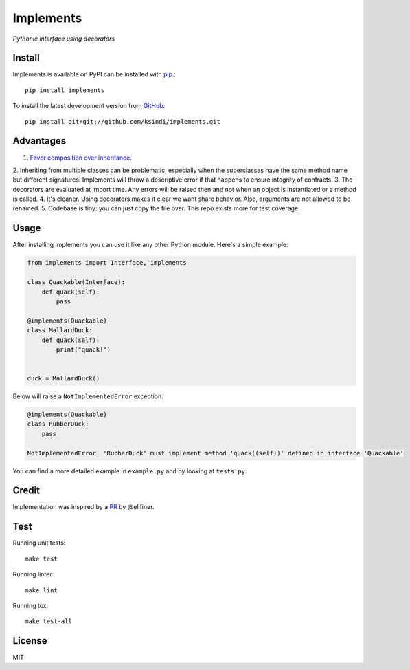 Implements
==========

.. image:: https://img.shields.io/travis/ksindi/ksindi/implements/master.svg
    :target: https://travis-ci.org/ksindi/ksindi/implements
    :alt: Linux and MacOS Build Status
.. image:: https://readthedocs.org/projects/implements/badge/?version=latest
    :target: http://implements.readthedocs.io
    :alt: Documentation Build Status
.. image:: https://img.shields.io/pypi/v/implements.svg
    :target: https://pypi.python.org/pypi/implements
    :alt: PyPI Version

*Pythonic interface using decorators*

Install
-------

Implements is available on PyPI can be installed with `pip <https://pip.pypa.io>`_.::

    pip install implements

To install the latest development version from `GitHub <https://github.com/ksindi/implements>`_::

    pip install git+git://github.com/ksindi/implements.git

Advantages
----------

1. `Favor composition over inheritance <https://en.wikipedia.org/wiki/Composition_over_inheritance>`_.
2. Inheriting from multiple classes can be problematic, especially when the
superclasses have the same method name but different signatures. Implements will
throw a descriptive error if that happens to ensure integrity of contracts.
3. The decorators are evaluated at import time. Any errors will be raised then
and not when an object is instantiated or a method is called.
4. It's cleaner. Using decorators makes it clear we want share behavior. Also,
arguments are not allowed to be renamed.
5. Codebase is tiny: you can just copy the file over. This repo exists
more for test coverage.

Usage
-----

After installing Implements you can use it like any other Python module.
Here's a simple example:

.. code-block:: python

    from implements import Interface, implements

    class Quackable(Interface):
        def quack(self):
            pass

    @implements(Quackable)
    class MallardDuck:
        def quack(self):
            print("quack!")


    duck = MallardDuck()

Below will raise a ``NotImplementedError`` exception:

.. code-block:: python

    @implements(Quackable)
    class RubberDuck:
        pass

    NotImplementedError: 'RubberDuck' must implement method 'quack((self))' defined in interface 'Quackable'

You can find a more detailed example in ``example.py`` and by looking at ``tests.py``.

Credit
------

Implementation was inspired by a `PR <https://github.com/pmatiello/python-interface/pull/1/files>`_ by @elifiner.

Test
----

Running unit tests::

    make test

Running linter::

    make lint

Running tox::

    make test-all

License
-------

MIT
